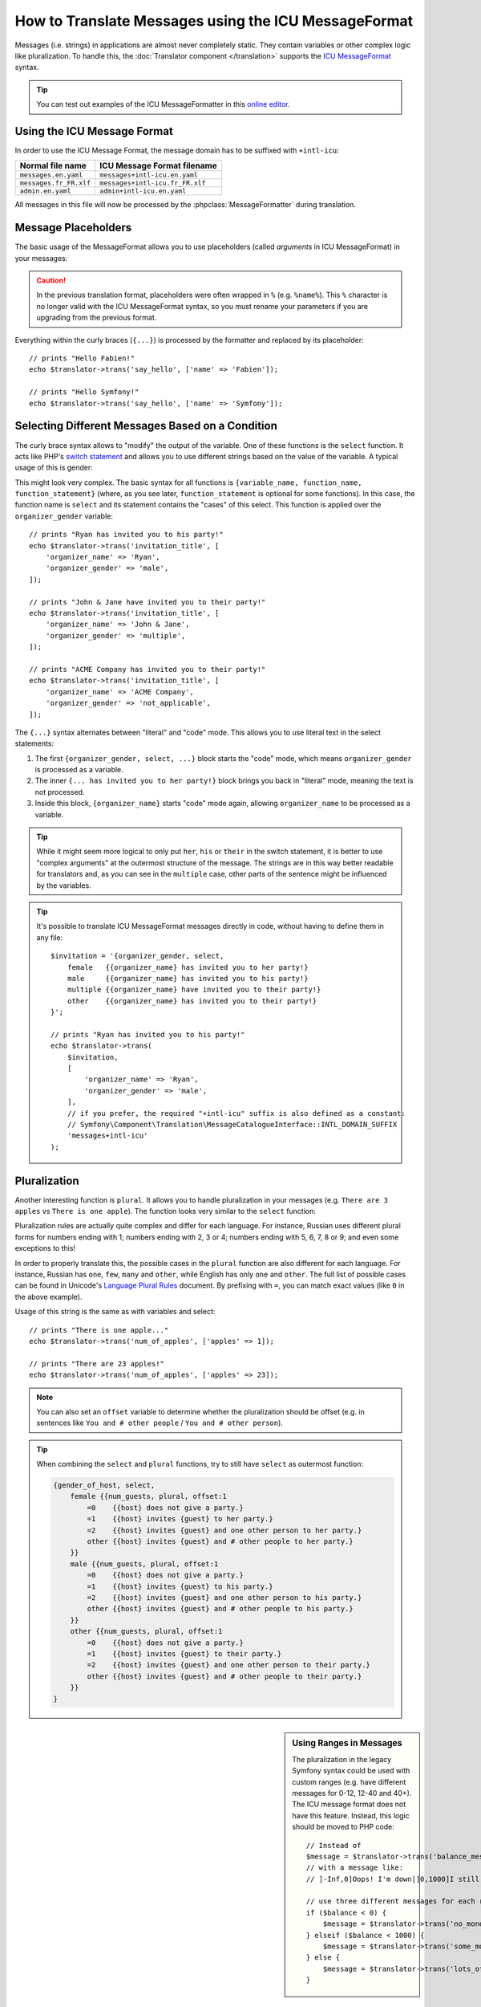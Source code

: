 How to Translate Messages using the ICU MessageFormat
=====================================================

Messages (i.e. strings) in applications are almost never completely static.
They contain variables or other complex logic like pluralization. To
handle this, the :doc:`Translator component </translation>` supports the `ICU MessageFormat`_ syntax.

.. tip::

    You can test out examples of the ICU MessageFormatter in this `online editor`_.

Using the ICU Message Format
----------------------------

In order to use the ICU Message Format, the message domain has to be
suffixed with ``+intl-icu``:

======================  ===============================
Normal file name        ICU Message Format filename
======================  ===============================
``messages.en.yaml``    ``messages+intl-icu.en.yaml``
``messages.fr_FR.xlf``  ``messages+intl-icu.fr_FR.xlf``
``admin.en.yaml``       ``admin+intl-icu.en.yaml``
======================  ===============================

All messages in this file will now be processed by the
:phpclass:`MessageFormatter` during translation.

.. _component-translation-placeholders:

Message Placeholders
--------------------

The basic usage of the MessageFormat allows you to use placeholders (called
*arguments* in ICU MessageFormat) in your messages:

.. configuration-block::

    .. code-block:: yaml

        # translations/messages+intl-icu.en.yaml
        say_hello: 'Hello {name}!'

    .. code-block:: xml

        <!-- translations/messages+intl-icu.en.xlf -->
        <?xml version="1.0" encoding="UTF-8" ?>
        <xliff version="1.2" xmlns="urn:oasis:names:tc:xliff:document:1.2">
            <file source-language="en" datatype="plaintext" original="file.ext">
                <body>
                    <trans-unit id="say_hello">
                        <source>say_hello</source>
                        <target>Hello {name}!</target>
                    </trans-unit>
                </body>
            </file>
        </xliff>

    .. code-block:: php

        // translations/messages+intl-icu.en.php
        return [
            'say_hello' => "Hello {name}!",
        ];

.. caution::

    In the previous translation format, placeholders were often wrapped in ``%``
    (e.g. ``%name%``). This ``%`` character is no longer valid with the ICU
    MessageFormat syntax, so you must rename your parameters if you are upgrading
    from the previous format.

Everything within the curly braces (``{...}``) is processed by the formatter
and replaced by its placeholder::

    // prints "Hello Fabien!"
    echo $translator->trans('say_hello', ['name' => 'Fabien']);

    // prints "Hello Symfony!"
    echo $translator->trans('say_hello', ['name' => 'Symfony']);

Selecting Different Messages Based on a Condition
-------------------------------------------------

The curly brace syntax allows to "modify" the output of the variable. One of
these functions is the ``select`` function. It acts like PHP's `switch statement`_
and allows you to use different strings based on the value of the variable. A
typical usage of this is gender:

.. configuration-block::

    .. code-block:: yaml

        # translations/messages+intl-icu.en.yaml

        # the 'other' key is required, and is selected if no other case matches
        invitation_title: >-
            {organizer_gender, select,
                female   {{organizer_name} has invited you to her party!}
                male     {{organizer_name} has invited you to his party!}
                multiple {{organizer_name} have invited you to their party!}
                other    {{organizer_name} has invited you to their party!}
            }

    .. code-block:: xml

        <!-- translations/messages+intl-icu.en.xlf -->
        <?xml version="1.0" encoding="UTF-8" ?>
        <xliff version="1.2" xmlns="urn:oasis:names:tc:xliff:document:1.2">
            <file source-language="en" datatype="plaintext" original="file.ext">
                <body>
                    <trans-unit id="invitation_title">
                        <source>invitation_title</source>
                        <!-- the 'other' key is required, and is selected if no other case matches -->
                        <target>{organizer_gender, select,
                            female   {{organizer_name} has invited you to her party!}
                            male     {{organizer_name} has invited you to his party!}
                            multiple {{organizer_name} have invited you to their party!}
                            other    {{organizer_name} has invited you to their party!}
                        }</target>
                    </trans-unit>
                </body>
            </file>
        </xliff>

    .. code-block:: php

        // translations/messages+intl-icu.en.php
        return [
            // the 'other' key is required, and is selected if no other case matches
            'invitation_title' => '{organizer_gender, select,
                female   {{organizer_name} has invited you to her party!}
                male     {{organizer_name} has invited you to his party!}
                multiple {{organizer_name} have invited you to their party!}
                other    {{organizer_name} has invited you to their party!}
            }',
        ];

This might look very complex. The basic syntax for all functions is
``{variable_name, function_name, function_statement}`` (where, as you see
later, ``function_statement`` is optional for some functions). In this case,
the function name is ``select`` and its statement contains the "cases" of this
select. This function is applied over the ``organizer_gender`` variable::

    // prints "Ryan has invited you to his party!"
    echo $translator->trans('invitation_title', [
        'organizer_name' => 'Ryan',
        'organizer_gender' => 'male',
    ]);

    // prints "John & Jane have invited you to their party!"
    echo $translator->trans('invitation_title', [
        'organizer_name' => 'John & Jane',
        'organizer_gender' => 'multiple',
    ]);

    // prints "ACME Company has invited you to their party!"
    echo $translator->trans('invitation_title', [
        'organizer_name' => 'ACME Company',
        'organizer_gender' => 'not_applicable',
    ]);

The ``{...}`` syntax alternates between "literal" and "code" mode. This allows
you to use literal text in the select statements:

#. The first ``{organizer_gender, select, ...}`` block starts the "code" mode,
   which means ``organizer_gender`` is processed as a variable.
#. The inner ``{... has invited you to her party!}`` block brings you back in
   "literal" mode, meaning the text is not processed.
#. Inside this block, ``{organizer_name}`` starts "code" mode again, allowing
   ``organizer_name`` to be processed as a variable.

.. tip::

    While it might seem more logical to only put ``her``, ``his`` or ``their``
    in the switch statement, it is better to use "complex arguments" at the
    outermost structure of the message. The strings are in this way better
    readable for translators and, as you can see in the ``multiple`` case, other
    parts of the sentence might be influenced by the variables.

.. tip::

    It's possible to translate ICU MessageFormat messages directly in code,
    without having to define them in any file::

        $invitation = '{organizer_gender, select,
            female   {{organizer_name} has invited you to her party!}
            male     {{organizer_name} has invited you to his party!}
            multiple {{organizer_name} have invited you to their party!}
            other    {{organizer_name} has invited you to their party!}
        }';

        // prints "Ryan has invited you to his party!"
        echo $translator->trans(
            $invitation,
            [
                'organizer_name' => 'Ryan',
                'organizer_gender' => 'male',
            ],
            // if you prefer, the required "+intl-icu" suffix is also defined as a constant:
            // Symfony\Component\Translation\MessageCatalogueInterface::INTL_DOMAIN_SUFFIX
            'messages+intl-icu'
        );

.. _component-translation-pluralization:

Pluralization
-------------

Another interesting function is ``plural``. It allows you to
handle pluralization in your messages (e.g. ``There are 3 apples`` vs
``There is one apple``). The function looks very similar to the ``select`` function:

.. configuration-block::

    .. code-block:: yaml

        # translations/messages+intl-icu.en.yaml
        num_of_apples: >-
            {apples, plural,
                =0    {There are no apples}
                =1    {There is one apple...}
                other {There are # apples!}
            }

    .. code-block:: xml

        <!-- translations/messages+intl-icu.en.xlf -->
        <?xml version="1.0" encoding="UTF-8" ?>
        <xliff version="1.2" xmlns="urn:oasis:names:tc:xliff:document:1.2">
            <file source-language="en" datatype="plaintext" original="file.ext">
                <body>
                    <trans-unit id="num_of_apples">
                        <source>num_of_apples</source>
                        <target>{apples, plural, =0 {There are no apples} =1 {There is one apple...} other {There are # apples!}}</target>
                    </trans-unit>
                </body>
            </file>
        </xliff>

    .. code-block:: php

        // translations/messages+intl-icu.en.php
        return [
            'num_of_apples' => '{apples, plural,
                =0    {There are no apples}
                =1    {There is one apple...}
                other {There are # apples!}
            }',
        ];

Pluralization rules are actually quite complex and differ for each language.
For instance, Russian uses different plural forms for numbers ending with 1;
numbers ending with 2, 3 or 4; numbers ending with 5, 6, 7, 8 or 9; and even
some exceptions to this!

In order to properly translate this, the possible cases in the ``plural``
function are also different for each language. For instance, Russian has
``one``, ``few``, ``many`` and ``other``, while English has only ``one`` and
``other``. The full list of possible cases can be found in Unicode's
`Language Plural Rules`_ document. By prefixing with ``=``, you can match exact
values (like ``0`` in the above example).

Usage of this string is the same as with variables and select::

    // prints "There is one apple..."
    echo $translator->trans('num_of_apples', ['apples' => 1]);

    // prints "There are 23 apples!"
    echo $translator->trans('num_of_apples', ['apples' => 23]);

.. note::

    You can also set an ``offset`` variable to determine whether the
    pluralization should be offset (e.g. in sentences like ``You and # other people``
    / ``You and # other person``).

.. tip::

    When combining the ``select`` and ``plural`` functions, try to still have
    ``select`` as outermost function:

    .. code-block:: text

        {gender_of_host, select,
            female {{num_guests, plural, offset:1
                =0    {{host} does not give a party.}
                =1    {{host} invites {guest} to her party.}
                =2    {{host} invites {guest} and one other person to her party.}
                other {{host} invites {guest} and # other people to her party.}
            }}
            male {{num_guests, plural, offset:1
                =0    {{host} does not give a party.}
                =1    {{host} invites {guest} to his party.}
                =2    {{host} invites {guest} and one other person to his party.}
                other {{host} invites {guest} and # other people to his party.}
            }}
            other {{num_guests, plural, offset:1
                =0    {{host} does not give a party.}
                =1    {{host} invites {guest} to their party.}
                =2    {{host} invites {guest} and one other person to their party.}
                other {{host} invites {guest} and # other people to their party.}
            }}
        }

.. sidebar:: Using Ranges in Messages

    The pluralization in the legacy Symfony syntax could be used with custom
    ranges (e.g. have different messages for 0-12, 12-40 and 40+). The ICU
    message format does not have this feature. Instead, this logic should be
    moved to PHP code::

        // Instead of
        $message = $translator->trans('balance_message', $balance);
        // with a message like:
        // ]-Inf,0]Oops! I'm down|]0,1000]I still have money|]1000,Inf]I have lots of money

        // use three different messages for each range:
        if ($balance < 0) {
            $message = $translator->trans('no_money_message');
        } elseif ($balance < 1000) {
            $message = $translator->trans('some_money_message');
        } else {
            $message = $translator->trans('lots_of_money_message');
        }

Additional Placeholder Functions
--------------------------------

Besides these, the ICU MessageFormat comes with a couple other interesting functions.

Ordinal
~~~~~~~

Similar to ``plural``, ``selectordinal`` allows you to use numbers as ordinal scale:

.. configuration-block::

    .. code-block:: yaml

        # translations/messages+intl-icu.en.yaml
        finish_place: >-
            You finished {place, selectordinal,
                one   {#st}
                two   {#nd}
                few   {#rd}
                other {#th}
            }!

        # when only formatting the number as ordinal (like above), you can also
        # use the `ordinal` function:
        finish_place: You finished {place, ordinal}!

    .. code-block:: xml

        <!-- translations/messages+intl-icu.en.xlf -->
        <?xml version="1.0" encoding="UTF-8" ?>
        <xliff version="1.2" xmlns="urn:oasis:names:tc:xliff:document:1.2">
            <file source-language="en" datatype="plaintext" original="file.ext">
                <body>
                    <trans-unit id="finish_place">
                        <source>finish_place</source>
                        <target>You finished {place, selectordinal, one {#st} two {#nd} few {#rd} other {#th}}!</target>
                    </trans-unit>

                    <!-- when only formatting the number as ordinal (like
                         above), you can also use the `ordinal` function: -->
                    <trans-unit id="finish_place">
                        <source>finish_place</source>
                        <target>You finished {place, ordinal}!</target>
                    </trans-unit>
                </body>
            </file>
        </xliff>

    .. code-block:: php

        // translations/messages+intl-icu.en.php
        return [
            'finish_place' => 'You finished {place, selectordinal,
                one {#st}
                two {#nd}
                few {#rd}
                other {#th}
            }!',

            // when only formatting the number as ordinal (like above), you can
            // also use the `ordinal` function:
            'finish_place' => 'You finished {place, ordinal}!',
        ];

.. code-block:: php

    // prints "You finished 1st!"
    echo $translator->trans('finish_place', ['place' => 1]);

    // prints "You finished 9th!"
    echo $translator->trans('finish_place', ['place' => 9]);

    // prints "You finished 23rd!"
    echo $translator->trans('finish_place', ['place' => 23]);

The possible cases for this are also shown in Unicode's `Language Plural Rules`_ document.

Date and Time
~~~~~~~~~~~~~

The date and time function allows you to format dates in the target locale
using the :phpclass:`IntlDateFormatter`:

.. configuration-block::

    .. code-block:: yaml

        # translations/messages+intl-icu.en.yaml
        published_at: 'Published at {publication_date, date} - {publication_date, time, short}'

    .. code-block:: xml

        <!-- translations/messages+intl-icu.en.xlf -->
        <?xml version="1.0" encoding="UTF-8" ?>
        <xliff version="1.2" xmlns="urn:oasis:names:tc:xliff:document:1.2">
            <file source-language="en" datatype="plaintext" original="file.ext">
                <body>
                    <trans-unit id="published_at">
                        <source>published_at</source>
                        <target>Published at {publication_date, date} - {publication_date, time, short}</target>
                    </trans-unit>
                </body>
            </file>
        </xliff>

    .. code-block:: php

        // translations/messages+intl-icu.en.php
        return [
            'published_at' => 'Published at {publication_date, date} - {publication_date, time, short}',
        ];

The "function statement" for the ``time`` and ``date`` functions can be one of
``short``, ``medium``, ``long`` or ``full``, which correspond to the
`constants defined by the IntlDateFormatter class`_::

    // prints "Published at Jan 25, 2019 - 11:30 AM"
    echo $translator->trans('published_at', ['publication_date' => new \DateTime('2019-01-25 11:30:00')]);

Numbers
~~~~~~~

The ``number`` formatter allows you to format numbers using Intl's :phpclass:`NumberFormatter`:

.. configuration-block::

    .. code-block:: yaml

        # translations/messages+intl-icu.en.yaml
        progress: '{progress, number, percent} of the work is done'
        value_of_object: 'This artifact is worth {value, number, currency}'

    .. code-block:: xml

        <!-- translations/messages+intl-icu.en.xlf -->
        <?xml version="1.0" encoding="UTF-8" ?>
        <xliff version="1.2" xmlns="urn:oasis:names:tc:xliff:document:1.2">
            <file source-language="en" datatype="plaintext" original="file.ext">
                <body>
                    <trans-unit id="progress">
                        <source>progress</source>
                        <target>{progress, number, percent} of the work is done</target>
                    </trans-unit>

                    <trans-unit id="value_of_object">
                        <source>value_of_object</source>
                        <target>This artifact is worth {value, number, currency}</target>
                    </trans-unit>
                </body>
            </file>
        </xliff>

    .. code-block:: php

        // translations/messages+intl-icu.en.php
        return [
            'progress' => '{progress, number, percent} of the work is done',
            'value_of_object' => 'This artifact is worth {value, number, currency}',
        ];

.. code-block:: php

    // prints "82% of the work is done"
    echo $translator->trans('progress', ['progress' => 0.82]);
    // prints "100% of the work is done"
    echo $translator->trans('progress', ['progress' => 1]);

    // prints "This artifact is worth $9,988,776.65"
    // if we would translate this to i.e. French, the value would be shown as
    // "9 988 776,65 €"
    echo $translator->trans('value_of_object', ['value' => 9988776.65]);

.. _`online editor`: https://format-message.github.io/icu-message-format-for-translators/
.. _`ICU MessageFormat`: https://unicode-org.github.io/icu/userguide/format_parse/messages/
.. _`switch statement`: https://www.php.net/control-structures.switch
.. _`Language Plural Rules`: https://www.unicode.org/cldr/charts/43/supplemental/language_plural_rules.html
.. _`constants defined by the IntlDateFormatter class`: https://www.php.net/manual/en/class.intldateformatter.php
